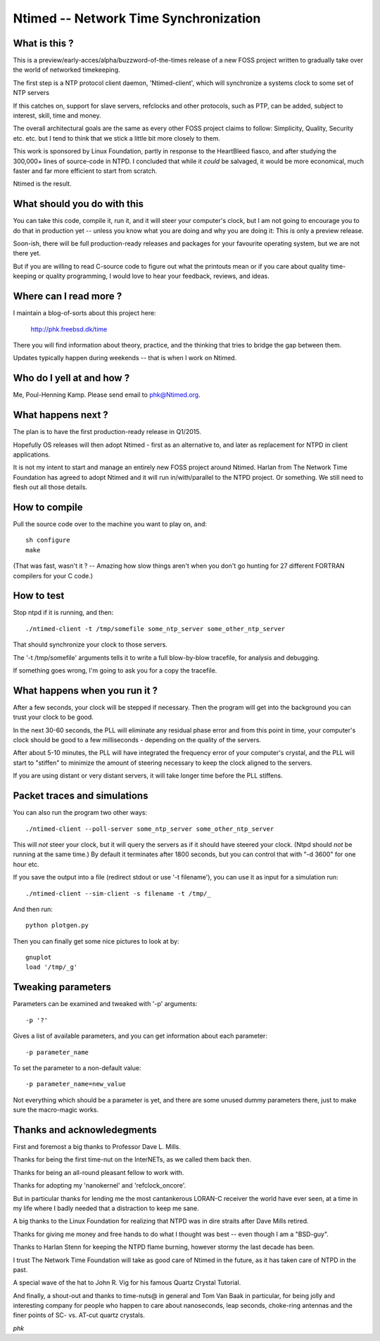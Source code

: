 Ntimed -- Network Time Synchronization
======================================

What is this ?
~~~~~~~~~~~~~~

This is a preview/early-acces/alpha/buzzword-of-the-times release
of a new FOSS project written to gradually take over the world of
networked timekeeping.

The first step is a NTP protocol client daemon, 'Ntimed-client',
which will synchronize a systems clock to some set of NTP servers

If this catches on, support for slave servers, refclocks and other
protocols, such as PTP, can be added, subject to interest, skill,
time and money.

The overall architectural goals are the same as every other FOSS
project claims to follow:  Simplicity, Quality, Security etc. etc.
but I tend to think that we stick a little bit more closely to them.

This work is sponsored by Linux Foundation, partly in response to
the HeartBleed fiasco, and after studying the 300,000+ lines of
source-code in NTPD.  I concluded that while it *could* be salvaged,
it would be more economical, much faster and far more efficient to
start from scratch.

Ntimed is the result.


What should you do with this
~~~~~~~~~~~~~~~~~~~~~~~~~~~~

You can take this code, compile it, run it, and it will steer your
computer's clock, but I am not going to encourage you to do that in
production yet -- unless you know what you are doing and why you
are doing it:  This is only a preview release.

Soon-ish, there will be full production-ready releases and
packages for your favourite operating system, but we are not
there yet.

But if you are willing to read C-source code to figure out what the
printouts mean or if you care about quality time-keeping or quality
programming, I would love to hear your feedback, reviews, and ideas.


Where can I read more ?
~~~~~~~~~~~~~~~~~~~~~~~

I maintain a blog-of-sorts about this project here:

	http://phk.freebsd.dk/time

There you will find information about theory, practice,
and the thinking that tries to bridge the gap between them.

Updates typically happen during weekends -- that is when I work on
Ntimed.


Who do I yell at and how ?
~~~~~~~~~~~~~~~~~~~~~~~~~~

Me, Poul-Henning Kamp.  Please send email to phk@Ntimed.org.


What happens next ?
~~~~~~~~~~~~~~~~~~~

The plan is to have the first production-ready release in Q1/2015.

Hopefully OS releases will then adopt Ntimed - first as an alternative
to, and later as replacement for NTPD in client applications.

It is not my intent to start and manage an entirely new FOSS project
around Ntimed.  Harlan from The Network Time Foundation has agreed
to adopt Ntimed and it will run in/with/parallel to the NTPD project.
Or something.  We still need to flesh out all those details.


How to compile
~~~~~~~~~~~~~~

Pull the source code over to the machine you want to play on, and::

	sh configure
	make

(That was fast, wasn't it ?  -- Amazing how slow things aren't
when you don't go hunting for 27 different FORTRAN compilers for
your C code.)


How to test
~~~~~~~~~~~

Stop ntpd if it is running, and then::

	./ntimed-client -t /tmp/somefile some_ntp_server some_other_ntp_server 

That should synchronize your clock to those servers.

The '-t /tmp/somefile' arguments tells it to write a full blow-by-blow
tracefile, for analysis and debugging.

If something goes wrong, I'm going to ask you for a copy the tracefile.


What happens when you run it ?
~~~~~~~~~~~~~~~~~~~~~~~~~~~~~~

After a few seconds, your clock will be stepped if necessary.
Then the program will get into the background you can trust
your clock to be good.

In the next 30-60 seconds, the PLL will eliminate any residual phase
error and from this point in time, your computer's clock should be
good to a few milliseconds - depending on the quality of the servers.

After about 5-10 minutes, the PLL will have integrated the
frequency error of your computer's crystal, and the PLL will
start to "stiffen" to minimize the amount of steering necessary
to keep the clock aligned to the servers.

If you are using distant or very distant servers, it will take longer
time before the PLL stiffens.


Packet traces and simulations
~~~~~~~~~~~~~~~~~~~~~~~~~~~~~

You can also run the program two other ways::

	./ntimed-client --poll-server some_ntp_server some_other_ntp_server

This will *not* steer your clock, but it will query the servers as
if it should have steered your clock.  (Ntpd should *not* be running
at the same time.)  By default it terminates after 1800 seconds,
but you can control that with "-d 3600" for one hour etc.

If you save the output into a file (redirect stdout or use '-t filename'),
you can use it as input for a simulation run::

	./ntimed-client --sim-client -s filename -t /tmp/_

And then run::

	python plotgen.py

Then you can finally get some nice pictures to look at by::

	gnuplot
	load '/tmp/_g'


Tweaking parameters
~~~~~~~~~~~~~~~~~~~

Parameters can be examined and tweaked with '-p' arguments::

	-p '?'

Gives a list of available parameters, and you can get information about
each parameter::

	-p parameter_name

To set the parameter to a non-default value::

	-p parameter_name=new_value

Not everything which should be a parameter is yet, and there are
some unused dummy parameters there, just to make sure the macro-magic
works.


Thanks and acknowledegments
~~~~~~~~~~~~~~~~~~~~~~~~~~~

First and foremost a big thanks to Professor Dave L. Mills.

Thanks for being the first time-nut on the InterNETs, as we called
them back then.

Thanks for being an all-round pleasant fellow to work with.

Thanks for adopting my 'nanokernel' and 'refclock_oncore'.

But in particular thanks for lending me the most cantankerous LORAN-C
receiver the world have ever seen, at a time in my life where I
badly needed that a distraction to keep me sane.

A big thanks to the Linux Foundation for realizing that NTPD was
in dire straits after Dave Mills retired.

Thanks for giving me money and free hands to do what I thought was
best -- even though I am a "BSD-guy".

Thanks to Harlan Stenn for keeping the NTPD flame burning, however
stormy the last decade has been.

I trust The Network Time Foundation will take as good care of Ntimed
in the future, as it has taken care of NTPD in the past.

A special wave of the hat to John R. Vig for his famous Quartz
Crystal Tutorial.

And finally, a shout-out and thanks to time-nuts@ in general and
Tom Van Baak in particular, for being jolly and interesting company
for people who happen to care about nanoseconds, leap seconds,
choke-ring antennas and the finer points of SC- vs. AT-cut quartz
crystals.

*phk*
